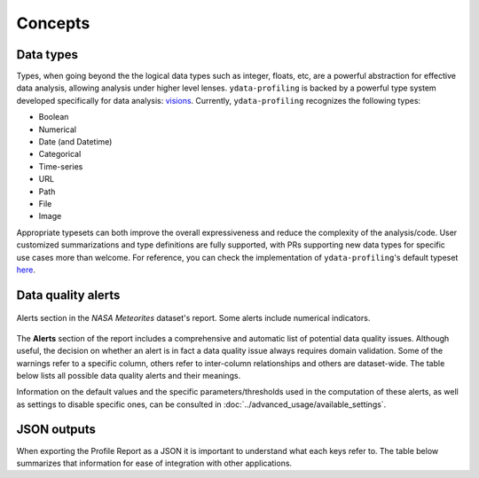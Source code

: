 ========
Concepts
========

Data types
----------

Types, when going beyond the the logical data types such as integer, floats, etc,  are a powerful abstraction for effective data analysis, allowing analysis under higher level lenses. ``ydata-profiling`` is backed by a powerful type system developed specifically for data analysis: `visions <https://github.com/dylan-profiler/visions>`_. Currently, ``ydata-profiling`` recognizes the following types:

- Boolean
- Numerical
- Date (and Datetime)
- Categorical
- Time-series
- URL
- Path
- File
- Image

Appropriate typesets can both improve the overall expressiveness and reduce the complexity of the analysis/code. User customized summarizations and type definitions are fully supported, with PRs supporting new data types for specific use cases more than welcome. For reference, you can check the implementation of ``ydata-profiling``'s default typeset `here <https://github.com/ydataai/ydata-profiling/blob/develop/src/ydata_profiling/model/typeset.py>`_.

Data quality alerts
-------------------

.. figure::  ../../_static/warnings_section.png
  :alt: Data quality warnings
  :width: 100%
  :align: center

  Alerts section in the *NASA Meteorites* dataset's report. Some alerts include numerical indicators. 

The **Alerts** section of the report includes a comprehensive and automatic list of potential data quality issues. Although useful, the decision on whether an alert is in fact a data quality issue always requires domain validation. Some of the warnings refer to a specific column, others refer to inter-column relationships and others are dataset-wide. The table below lists all possible data quality alerts and their meanings.

.. csv-table::
   :file: ../tables/data_quality_alerts.csv
   :widths: 50, 350
   :header-rows: 1

Information on the default values and the specific parameters/thresholds used in the computation of these alerts, as well as settings to disable specific ones, can be consulted in :doc:`../advanced_usage/available_settings`. 

JSON outputs
-------------------

When exporting the Profile Report as a JSON it is important to understand what each keys refer to. The table below summarizes that information for ease of integration with other applications.
